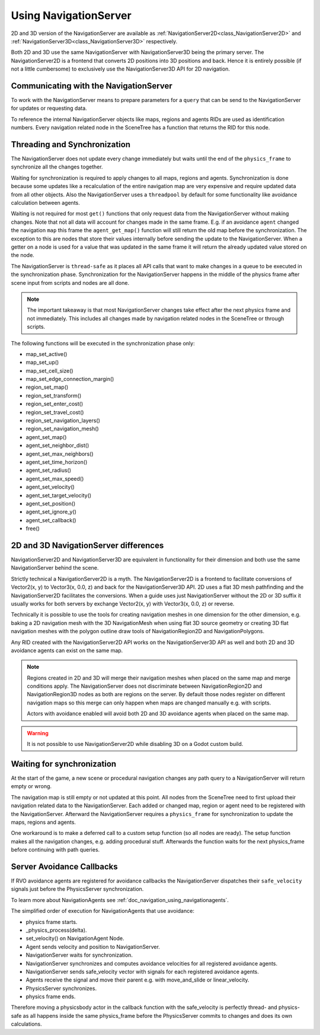.. _doc_navigation_using_navigationservers:

Using NavigationServer
======================

2D and 3D version of the NavigationServer are available as
:ref:`NavigationServer2D<class_NavigationServer2D>` and
:ref:`NavigationServer3D<class_NavigationServer3D>` respectively.

Both 2D and 3D use the same NavigationServer with NavigationServer3D being the primary server. The NavigationServer2D is a frontend that converts 2D positions into 3D positions and back.
Hence it is entirely possible (if not a little cumbersome) to exclusively use the NavigationServer3D API for 2D navigation.

Communicating with the NavigationServer
~~~~~~~~~~~~~~~~~~~~~~~~~~~~~~~~~~~~~~~

To work with the NavigationServer means to prepare parameters for a ``query`` that can be send to the NavigationServer for updates or requesting data.

To reference the internal NavigationServer objects like maps, regions and agents RIDs are used as identification numbers.
Every navigation related node in the SceneTree has a function that returns the RID for this node.

Threading and Synchronization
~~~~~~~~~~~~~~~~~~~~~~~~~~~~~

The NavigationServer does not update every change immediately but waits until
the end of the ``physics_frame`` to synchronize all the changes together.

Waiting for synchronization is required to apply changes to all maps, regions and agents.
Synchronization is done because some updates like a recalculation of the entire navigation map are very expensive and require updated data from all other objects.
Also the NavigationServer uses a ``threadpool`` by default for some functionality like avoidance calculation between agents.

Waiting is not required for most ``get()`` functions that only request data from the NavigationServer without making changes.
Note that not all data will account for changes made in the same frame.
E.g. if an avoidance ``agent`` changed the navigation ``map`` this frame the ``agent_get_map()`` function will still return the old map before the synchronization.
The exception to this are nodes that store their values internally before sending the update to the NavigationServer.
When a getter on a node is used for a value that was updated in the same frame it will return the already updated value stored on the node.

The NavigationServer is ``thread-safe`` as it places all API calls that want to make changes in a queue to be executed in the synchronization phase.
Synchronization for the NavigationServer happens in the middle of the physics frame after scene input from scripts and nodes are all done.

.. note::
    The important takeaway is that most NavigationServer changes take effect after the next physics frame and not immediately.
    This includes all changes made by navigation related nodes in the SceneTree or through scripts.

The following functions will be executed in the synchronization phase only:

- map_set_active()
- map_set_up()
- map_set_cell_size()
- map_set_edge_connection_margin()
- region_set_map()
- region_set_transform()
- region_set_enter_cost()
- region_set_travel_cost()
- region_set_navigation_layers()
- region_set_navigation_mesh()
- agent_set_map()
- agent_set_neighbor_dist()
- agent_set_max_neighbors()
- agent_set_time_horizon()
- agent_set_radius()
- agent_set_max_speed()
- agent_set_velocity()
- agent_set_target_velocity()
- agent_set_position()
- agent_set_ignore_y()
- agent_set_callback()
- free()

2D and 3D NavigationServer differences
~~~~~~~~~~~~~~~~~~~~~~~~~~~~~~~~~~~~~~

NavigationServer2D and NavigationServer3D are equivalent in functionality
for their dimension and both use the same NavigationServer behind the scene.

Strictly technical a NavigationServer2D is a myth.
The NavigationServer2D is a frontend to facilitate conversions of Vector2(x, y) to
Vector3(x, 0.0, z) and back for the NavigationServer3D API. 2D uses a flat 3D mesh
pathfinding and the NavigationServer2D facilitates the conversions.
When a guide uses just NavigationServer without the 2D or 3D suffix it usually works for both servers
by exchange Vector2(x, y) with Vector3(x, 0.0, z) or reverse.

Technically it is possible to use the tools for creating navigation meshes in one dimension for the other
dimension, e.g. baking a 2D navigation mesh with the 3D NavigationMesh when using
flat 3D source geometry or creating 3D flat navigation meshes with the
polygon outline draw tools of NavigationRegion2D and NavigationPolygons.

Any RID created with the NavigationServer2D API works on the NavigationServer3D API
as well and both 2D and 3D avoidance agents can exist on the same map.

.. note::
    Regions created in 2D and 3D will merge their navigation meshes when placed on the same map and merge conditions apply.
    The NavigationServer does not discriminate between NavigationRegion2D and NavigationRegion3D nodes as both are regions on the server.
    By default those nodes register on different navigation maps so this merge can only happen when maps are changed manually e.g. with scripts.

    Actors with avoidance enabled will avoid both 2D and 3D avoidance agents when placed on the same map.

.. warning::
    It is not possible to use NavigationServer2D while disabling 3D on a Godot custom build.

Waiting for synchronization
~~~~~~~~~~~~~~~~~~~~~~~~~~~

At the start of the game, a new scene or procedural navigation changes any path query to a NavigationServer will return empty or wrong.

The navigation map is still empty or not updated at this point.
All nodes from the SceneTree need to first upload their navigation related data to the NavigationServer.
Each added or changed map, region or agent need to be registered with the NavigationServer.
Afterward the NavigationServer requires a ``physics_frame`` for synchronization to update the maps, regions and agents.

One workaround is to make a deferred call to a custom setup function (so all nodes are ready).
The setup function makes all the navigation changes, e.g. adding procedural stuff.
Afterwards the function waits for the next physics_frame before continuing with path queries.

.. tabs::
 .. code-tab:: gdscript GDScript

    extends Node3D

    func _ready():
        # use call deferred to make sure the entire SceneTree Nodes are setup
        # else await / yield on 'physics_frame' in a _ready() might get stuck
        call_deferred("custom_setup")

    func custom_setup():

        # create a new navigation map
        var map: RID = NavigationServer3D.map_create()
        NavigationServer3D.map_set_up(map, Vector3.UP)
        NavigationServer3D.map_set_active(map, true)

        # create a new navigation region and add it to the map
        var region: RID = NavigationServer3D.region_create()
        NavigationServer3D.region_set_transform(region, Transform())
        NavigationServer3D.region_set_map(region, map)

        # create a procedural navigation mesh for the region
        var new_navigation_mesh: NavigationMesh = NavigationMesh.new()
        var vertices: PackedVector3Array = PackedVector3Array([
            Vector3(0,0,0),
            Vector3(9.0,0,0),
            Vector3(0,0,9.0)
        ])
        new_navigation_mesh.set_vertices(vertices)
        var polygon: PackedInt32Array = PackedInt32Array([0, 1, 2])
        new_navigation_mesh.add_polygon(polygon)
        NavigationServer3D.region_set_navigation_mesh(region, new_navigation_mesh)

        # wait for NavigationServer sync to adapt to made changes
        await get_tree().physics_frame

        # query the path from the navigationserver
        var start_position: Vector3 = Vector3(0.1, 0.0, 0.1)
        var target_position: Vector3 = Vector3(1.0, 0.0, 1.0)
        var optimize_path: bool = true

        var path: PackedVector3Array = NavigationServer3D.map_get_path(
            map,
            start_position,
            target_position,
            optimize_path
        )

        print("Found a path!")
        print(path)

Server Avoidance Callbacks
~~~~~~~~~~~~~~~~~~~~~~~~~~

If RVO avoidance agents are registered for avoidance callbacks the NavigationServer dispatches
their ``safe_velocity`` signals just before the PhysicsServer synchronization.

To learn more about NavigationAgents see :ref:`doc_navigation_using_navigationagents`.

The simplified order of execution for NavigationAgents that use avoidance:

- physics frame starts.
- _physics_process(delta).
- set_velocity() on NavigationAgent Node.
- Agent sends velocity and position to NavigationServer.
- NavigationServer waits for synchronization.
- NavigationServer synchronizes and computes avoidance velocities for all registered avoidance agents.
- NavigationServer sends safe_velocity vector with signals for each registered avoidance agents.
- Agents receive the signal and move their parent e.g. with move_and_slide or linear_velocity.
- PhysicsServer synchronizes.
- physics frame ends.

Therefore moving a physicsbody actor in the callback function with the safe_velocity is perfectly thread- and physics-safe
as all happens inside the same physics_frame before the PhysicsServer commits to changes and does its own calculations.
